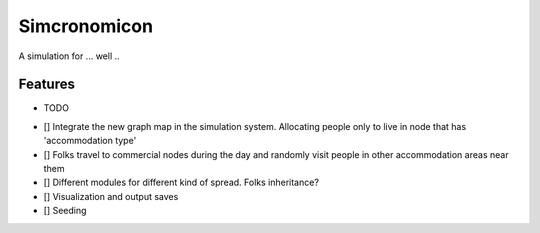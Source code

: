 =============================
Simcronomicon
=============================

.. image:: https://badge.fury.io/py/simcronomicon.png
    :target: http://badge.fury.io/py/simcronomicon

.. image:: https://travis-ci.org/warisa-r/simcronomicon.png?branch=master
    :target: https://travis-ci.org/warisa-r/simcronomicon

A simulation for ... well ..


Features
--------

* TODO
- [] Integrate the new graph map in the simulation system. Allocating people only to live in node that has 'accommodation type'
- [] Folks travel to commercial nodes during the day and randomly visit people in other accommodation areas near them
- [] Different modules for different kind of spread. Folks inheritance?
- [] Visualization and output saves
- [] Seeding
